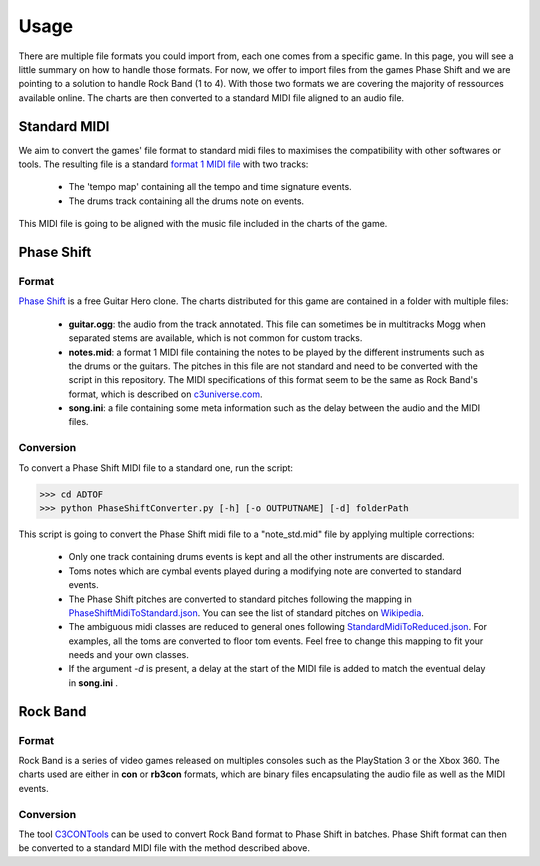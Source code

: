 Usage
=====

There are multiple file formats you could import from, each one comes from a specific game. 
In this page, you will see a little summary on how to handle those formats.
For now, we offer to import files from the games Phase Shift and we are pointing to a solution to handle Rock Band (1 to 4).
With those two formats we are covering the majority of ressources available online. 
The charts are then converted to a standard MIDI file aligned to an audio file.

Standard MIDI
-------------

We aim to convert the games' file format to standard midi files to maximises the compatibility with other softwares or tools.
The resulting file is a standard `format 1 MIDI file`_ with two tracks:

 - The 'tempo map' containing all the tempo and time signature events.
 - The drums track containing all the drums note on events.

This MIDI file is going to be aligned with the music file included in the charts of the game.


Phase Shift
-----------

Format
~~~~~~

`Phase Shift`_ is a free Guitar Hero clone. 
The charts distributed for this game are contained in a folder with multiple files:

 - **guitar.ogg**: the audio from the track annotated. This file can sometimes be in multitracks Mogg when separated stems are available, which is not common for custom tracks.
 - **notes.mid**: a format 1 MIDI file containing the notes to be played by the different instruments such as the drums or the guitars. The pitches in this file are not standard and need to be converted with the script in this repository. The MIDI specifications of this format seem to be the same as Rock Band's format, which is described on c3universe.com_.
 - **song.ini**: a file containing some meta information such as the delay between the audio and the MIDI files.

Conversion
~~~~~~~~~~

To convert a Phase Shift MIDI file to a standard one, run the script:

>>> cd ADTOF
>>> python PhaseShiftConverter.py [-h] [-o OUTPUTNAME] [-d] folderPath

This script is going to convert the Phase Shift midi file to a "note_std.mid" file by applying multiple corrections:

 - Only one track containing drums events is kept and all the other instruments are discarded.
 - Toms notes which are cymbal events played during a modifying note are converted to standard events.
 - The Phase Shift pitches are converted to standard pitches following the mapping in PhaseShiftMidiToStandard.json_. You can see the list of standard pitches on Wikipedia_.
 - The ambiguous midi classes are reduced to general ones following StandardMidiToReduced.json_. For examples, all the toms are converted to floor tom events. Feel free to change this mapping to fit your needs and your own classes.
 - If the argument *-d* is present, a delay at the start of the MIDI file is added to match the eventual delay in **song.ini** .

.. _PhaseShiftMidiToStandard.json: https://github.com/MZehren/ADTOF/blob/master/ADTOF/conversionDictionnaries/PhaseShiftMidiToStandard.json
.. _StandardMidiToReduced.json: https://github.com/MZehren/ADTOF/blob/master/ADTOF/conversionDictionnaries/StandardMidiToReduced.json

Rock Band
-----------

Format
~~~~~~

Rock Band is a series of video games released on multiples consoles such as the PlayStation 3 or the Xbox 360.
The charts used are either in **con** or **rb3con** formats, which are binary files encapsulating the audio file as well as the MIDI events. 

Conversion
~~~~~~~~~~

The tool C3CONTools_ can be used to convert Rock Band format to Phase Shift in batches. 
Phase Shift format can then be converted to a standard MIDI file with the method described above.



.. _format 1 MIDI file: https://www.csie.ntu.edu.tw/~r92092/ref/midi/#mff1   
.. _Phase Shift: http://www.dwsk.co.uk/index_phase_shift.html
.. _Wikipedia: https://en.wikipedia.org/wiki/General_MIDI#Percussive
.. _C3CONTools: http://customscreators.com/index.php?/topic/9095-c3-con-tools-v400-012518/
.. _c3universe.com: http://docs.c3universe.com/rbndocs/index.php?title=Drum_Authoring